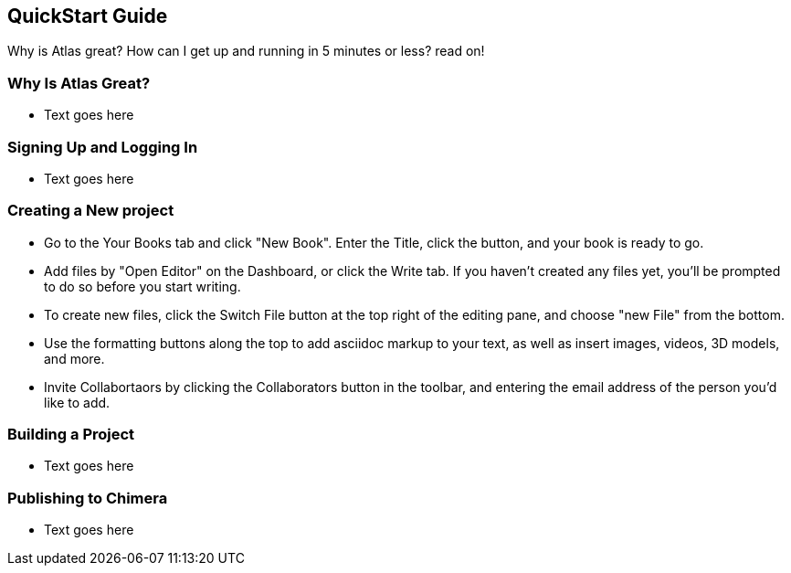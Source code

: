 == QuickStart Guide

Why is Atlas great? How can I get up and running in 5 minutes or less? read on!

=== Why Is Atlas Great?

* Text goes here

=== Signing Up and Logging In

* Text goes here

=== Creating a New project

* Go to the Your Books tab and click "New Book". Enter the Title, click the button, and your book is ready to go.

* Add files by "Open Editor" on the Dashboard, or click the Write tab. If you haven't created any files yet, you'll be prompted to do so before you start writing.

* To create new files, click the Switch File button at the top right of the editing pane, and choose "new File" from the bottom.

* Use the formatting buttons along the top to add asciidoc markup to your text, as well as insert images, videos, 3D models, and more.

* Invite Collabortaors by clicking the Collaborators button in the toolbar, and entering the email address of the person you'd like to add.

=== Building a Project

* Text goes here

=== Publishing to Chimera

* Text goes here